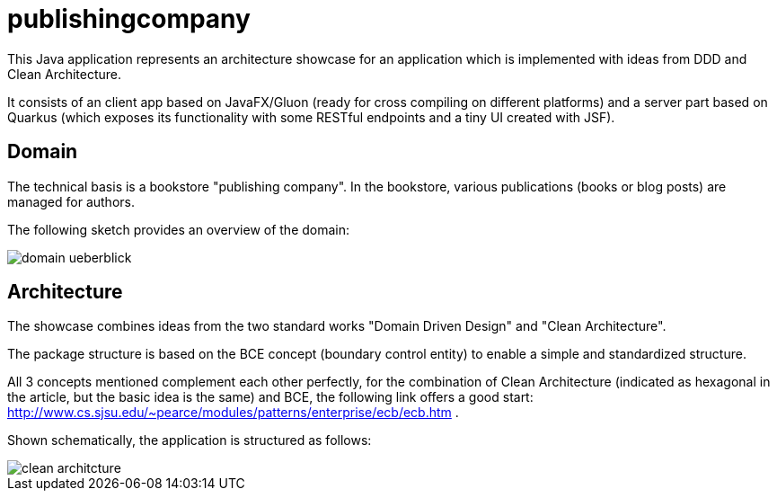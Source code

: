 = publishingcompany

This Java application represents an architecture showcase for an application which is implemented with ideas from DDD and Clean Architecture.

It consists of an client app based on JavaFX/Gluon (ready for cross compiling on different platforms) and a server part based on Quarkus (which exposes its functionality with some RESTful endpoints and a tiny UI created with JSF).

== Domain

The technical basis is a bookstore "publishing company". In the bookstore, various publications (books or blog posts) are managed for authors.

The following sketch provides an overview of the domain:

image::./images/domain-ueberblick.png[]

== Architecture

The showcase combines ideas from the two standard works "Domain Driven Design" and "Clean Architecture".

The package structure is based on the BCE concept (boundary control entity) to enable a simple and standardized structure.

All 3 concepts mentioned complement each other perfectly, for the combination of Clean Architecture (indicated as hexagonal in the article, but the basic idea is the same) and BCE, the following link offers a good start: http://www.cs.sjsu.edu/~pearce/modules/patterns/enterprise/ecb/ecb.htm .

Shown schematically, the application is structured as follows:

image::./images/clean_architcture.png[]
